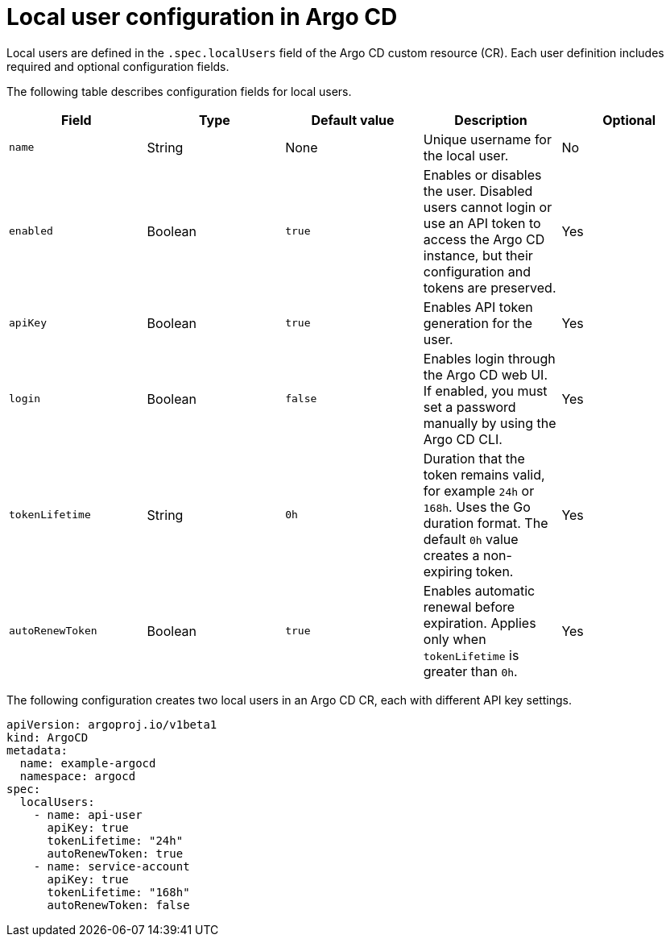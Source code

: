 // Module is included in the following assemblies:
//
// * accesscontrol_usermanagement/managing-local-users-in-argo-cd.adoc

:_mod-docs-content-type: CONCEPT
[id="gitops-local-user-configuration-in-argo-cd_{context}"]
= Local user configuration in Argo CD

Local users are defined in the `.spec.localUsers` field of the Argo CD custom resource (CR). Each user definition includes required and optional configuration fields.

The following table describes configuration fields for local users.

[options="header"]
|===
| Field | Type | Default value | Description | Optional

| `name`
| String
| None
| Unique username for the local user.
| No

| `enabled`
| Boolean
| `true`
| Enables or disables the user. Disabled users cannot login or use an API token to access the Argo CD instance, but their configuration and tokens are preserved.
| Yes

| `apiKey`
| Boolean
| `true`
| Enables API token generation for the user.
| Yes

| `login`
| Boolean
| `false`
| Enables login through the Argo CD web UI. If enabled, you must set a password manually by using the Argo CD CLI.
| Yes

| `tokenLifetime`
| String
| `0h`
| Duration that the token remains valid, for example `24h` or `168h`. Uses the Go duration format. The default `0h` value creates a non-expiring token.
| Yes

| `autoRenewToken`
| Boolean
| `true`
| Enables automatic renewal before expiration. Applies only when `tokenLifetime` is greater than `0h`.
| Yes
|===

The following configuration creates two local users in an Argo CD CR, each with different API key settings.

[source,yaml]
----
apiVersion: argoproj.io/v1beta1
kind: ArgoCD
metadata:
  name: example-argocd
  namespace: argocd
spec:
  localUsers:
    - name: api-user
      apiKey: true
      tokenLifetime: "24h"
      autoRenewToken: true
    - name: service-account
      apiKey: true
      tokenLifetime: "168h"
      autoRenewToken: false
----